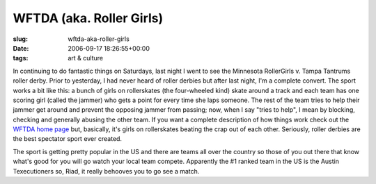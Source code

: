 WFTDA (aka. Roller Girls)
=========================

:slug: wftda-aka-roller-girls
:date: 2006-09-17 18:26:55+00:00
:tags: art & culture

In continuing to do fantastic things on Saturdays, last night I went to
see the Minnesota RollerGirls v. Tampa Tantrums roller derby. Prior to
yesterday, I had never heard of roller derbies but after last night, I'm
a complete convert. The sport works a bit like this: a bunch of girls on
rollerskates (the four-wheeled kind) skate around a track and each team
has one scoring girl (called the jammer) who gets a point for every time
she laps someone. The rest of the team tries to help their jammer get
around and prevent the opposing jammer from passing; now, when I say
"tries to help", I mean by blocking, checking and generally abusing the
other team. If you want a complete description of how things work check
out the `WFTDA home page <http://www.wftda.com/>`__ but, basically, it's
girls on rollerskates beating the crap out of each other. Seriously,
roller derbies are the best spectator sport ever created.

The sport is getting pretty popular in the US and there are teams all
over the country so those of you out there that know what's good for you
will go watch your local team compete. Apparently the #1 ranked team in
the US is the Austin Texecutioners so, Riad, it really behooves you to
go see a match.

